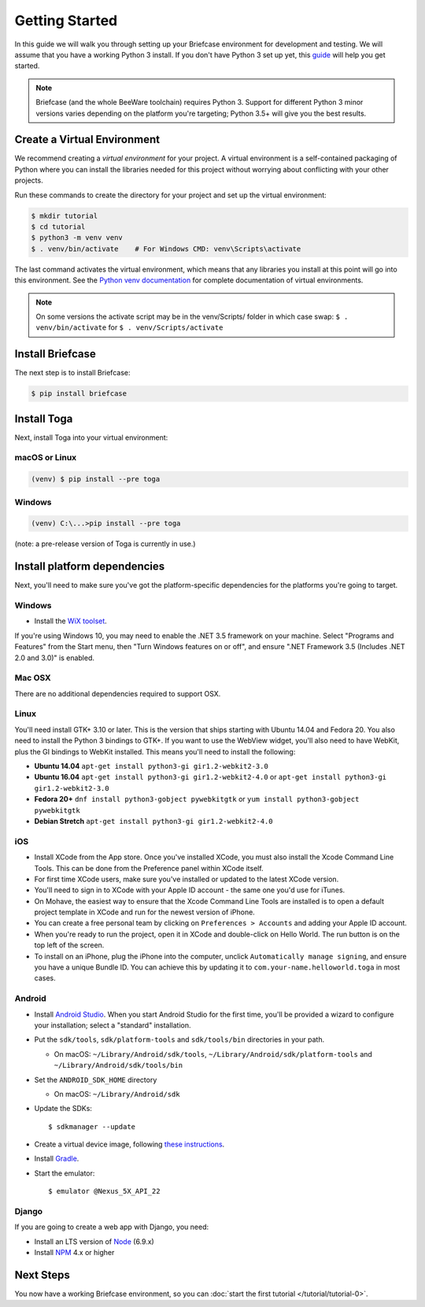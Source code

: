 Getting Started
===============

In this guide we will walk you through setting up your Briefcase environment
for development and testing. We will assume that you have a working Python 3
install. If you don't have Python 3 set up yet, this `guide
<https://docs.python.org/3/using/index.html>`__ will help you get started.

.. note::

    Briefcase (and the whole BeeWare toolchain) requires Python 3. Support for
    different Python 3 minor versions varies depending on the platform you're
    targeting; Python 3.5+ will give you the best results.

Create a Virtual Environment
----------------------------

We recommend creating a `virtual environment` for your project. A virtual environment is a self-contained packaging of Python where you can install the libraries needed for this project without worrying about conflicting with your other projects.

Run these commands to create the directory for your project and set up the virtual environment:

.. code-block:: bash

    $ mkdir tutorial
    $ cd tutorial
    $ python3 -m venv venv
    $ . venv/bin/activate    # For Windows CMD: venv\Scripts\activate

The last command activates the virtual environment, which means that any libraries you install at this point will go into this environment.  See the `Python venv documentation <https://docs.python.org/3/library/venv.html>`_ for complete documentation of virtual environments.

.. note::

  On some versions the activate script may be in the venv/Scripts/ folder in which
  case swap: ``$ . venv/bin/activate`` for ``$ . venv/Scripts/activate``


Install Briefcase
-----------------

The next step is to install Briefcase:

.. code-block:: bash

    $ pip install briefcase

Install Toga
-------------

Next, install Toga into your virtual environment:

macOS or Linux
~~~~~~~~~~~~~~

.. code-block:: bash

    (venv) $ pip install --pre toga

Windows
~~~~~~~

.. code-block:: bash

    (venv) C:\...>pip install --pre toga

(note: a pre-release version of Toga is currently in use.)


Install platform dependencies
-----------------------------

Next, you'll need to make sure you've got the platform-specific dependencies
for the platforms you're going to target.

Windows
~~~~~~~

* Install the `WiX toolset <http://wixtoolset.org>`__.

If you're using Windows 10, you may need to enable the .NET 3.5 framework on
your machine. Select "Programs and Features" from the Start menu, then "Turn
Windows features on or off", and ensure ".NET Framework 3.5 (Includes .NET 2.0
and 3.0)" is enabled.

Mac OSX
~~~~~~~

There are no additional dependencies required to support OSX.

Linux
~~~~~

You'll need install GTK+ 3.10 or later. This is the version that ships
starting with Ubuntu 14.04 and Fedora 20. You also need to install the Python
3 bindings to GTK+. If you want to use the WebView widget, you'll also need to
have WebKit, plus the GI bindings to WebKit installed. This means you'll need
to install the following:

* **Ubuntu 14.04** ``apt-get install python3-gi gir1.2-webkit2-3.0``

* **Ubuntu 16.04** ``apt-get install python3-gi gir1.2-webkit2-4.0``
  or ``apt-get install python3-gi gir1.2-webkit2-3.0``

* **Fedora 20+** ``dnf install python3-gobject pywebkitgtk``
  or ``yum install python3-gobject pywebkitgtk``

* **Debian Stretch** ``apt-get install python3-gi gir1.2-webkit2-4.0``

iOS
~~~

* Install XCode from the App store. Once you've installed XCode, you must also
  install the Xcode Command Line Tools. This can be done from the Preference
  panel within XCode itself.

* For first time XCode users, make sure you've installed or updated to the latest XCode version.

* You'll need to sign in to XCode with your Apple ID account - the same one you'd use for iTunes.

* On Mohave, the easiest way to ensure that the Xcode Command Line Tools are
  installed is to open a default project template in XCode and run for the newest version of iPhone.

* You can create a free personal team by clicking on ``Preferences > Accounts`` and adding your Apple ID account.

* When you're ready to run the project, open it in XCode and double-click on Hello World.
  The run button is on the top left of the screen.

* To install on an iPhone, plug the iPhone into the computer, unclick ``Automatically
  manage signing``, and ensure you have a unique Bundle ID. You can achieve this
  by updating it to ``com.your-name.helloworld.toga`` in most cases.

Android
~~~~~~~

* Install `Android Studio <https://developer.android.com/studio/index.html>`__.
  When you start Android Studio for the first time, you'll be provided a wizard
  to configure your installation; select a "standard" installation.
* Put the ``sdk/tools``, ``sdk/platform-tools`` and ``sdk/tools/bin`` directories in your path.

  - On macOS: ``~/Library/Android/sdk/tools``, ``~/Library/Android/sdk/platform-tools`` and ``~/Library/Android/sdk/tools/bin``

* Set the ``ANDROID_SDK_HOME`` directory

  - On macOS: ``~/Library/Android/sdk``

* Update the SDKs::

    $ sdkmanager --update

* Create a virtual device image, following `these instructions <https://developer.android.com/studio/run/managing-avds.html>`__.

..    $ avdmanager create avd --package "system-images;android-22;google_apis;x86" --device "Nexus 5X" --name Nexus5X

..  If prompted about creating a custom hardware profile, answer "No".

..  cd $ANDROID_SDK_HOME/tools

* Install `Gradle <https://gradle.org/>`__.

* Start the emulator::

    $ emulator @Nexus_5X_API_22

Django
~~~~~~

If you are going to create a web app with Django, you need:

* Install an LTS version of `Node <https://nodejs.org/en/download/>`__ (6.9.x)
* Install `NPM <https://docs.npmjs.com/downloading-and-installing-node-js-and-npm>`__ 4.x or higher

Next Steps
----------

You now have a working Briefcase environment, so you can :doc:`start the first
tutorial </tutorial/tutorial-0>`.
